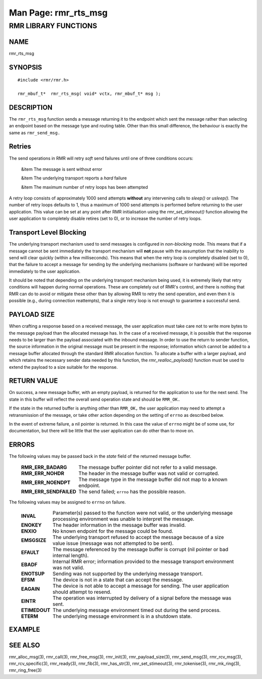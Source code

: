 .. This work is licensed under a Creative Commons Attribution 4.0 International License. 
.. SPDX-License-Identifier: CC-BY-4.0 
.. CAUTION: this document is generated from source in doc/src/rtd. 
.. To make changes edit the source and recompile the document. 
.. Do NOT make changes directly to .rst or .md files. 
 
============================================================================================ 
Man Page: rmr_rts_msg 
============================================================================================ 
 
 


RMR LIBRARY FUNCTIONS
=====================



NAME
----

rmr_rts_msg 


SYNOPSIS
--------

 
:: 
 
 #include <rmr/rmr.h>
  
 rmr_mbuf_t*  rmr_rts_msg( void* vctx, rmr_mbuf_t* msg );
 


DESCRIPTION
-----------

The ``rmr_rts_msg`` function sends a message returning it to 
the endpoint which sent the message rather than selecting an 
endpoint based on the message type and routing table. Other 
than this small difference, the behaviour is exactly the same 
as ``rmr_send_msg.`` 


Retries
-------

The send operations in RMR will retry *soft* send failures 
until one of three conditions occurs: 
 
 
 &item The message is sent without error 
  
 &item The underlying transport reports a *hard* failure 
  
 &item The maximum number of retry loops has been attempted 
 
 
A retry loop consists of approximately 1000 send attempts 
**without** any intervening calls to *sleep()* or *usleep().* 
The number of retry loops defaults to 1, thus a maximum of 
1000 send attempts is performed before returning to the user 
application. This value can be set at any point after RMR 
initialisation using the *rmr_set_stimeout()* function 
allowing the user application to completely disable retires 
(set to 0), or to increase the number of retry loops. 


Transport Level Blocking
------------------------

The underlying transport mechanism used to send messages is 
configured in *non-blocking* mode. This means that if a 
message cannot be sent immediately the transport mechanism 
will **not** pause with the assumption that the inability to 
send will clear quickly (within a few milliseconds). This 
means that when the retry loop is completely disabled (set to 
0), that the failure to accept a message for sending by the 
underlying mechanisms (software or hardware) will be reported 
immediately to the user application. 
 
It should be noted that depending on the underlying transport 
mechanism being used, it is extremely likely that retry 
conditions will happen during normal operations. These are 
completely out of RMR's control, and there is nothing that 
RMR can do to avoid or mitigate these other than by allowing 
RMR to retry the send operation, and even then it is possible 
(e.g., during connection reattempts), that a single retry 
loop is not enough to guarantee a successful send. 


PAYLOAD SIZE
------------

When crafting a response based on a received message, the 
user application must take care not to write more bytes to 
the message payload than the allocated message has. In the 
case of a received message, it is possible that the response 
needs to be larger than the payload associated with the 
inbound message. In order to use the return to sender 
function, the source information in the original message must 
be present in the response; information which cannot be added 
to a message buffer allocated through the standard RMR 
allocation function. To allocate a buffer with a larger 
payload, and which retains the necessary sender data needed 
by this function, the *rmr_realloc_payload()* function must 
be used to extend the payload to a size suitable for the 
response. 


RETURN VALUE
------------

On success, a new message buffer, with an empty payload, is 
returned for the application to use for the next send. The 
state in this buffer will reflect the overall send operation 
state and should be ``RMR_OK.`` 
 
If the state in the returned buffer is anything other than 
``RMR_OK,`` the user application may need to attempt a 
retransmission of the message, or take other action depending 
on the setting of ``errno`` as described below. 
 
In the event of extreme failure, a nil pointer is returned. 
In this case the value of ``errno`` might be of some use, for 
documentation, but there will be little that the user 
application can do other than to move on. 


ERRORS
------

The following values may be passed back in the *state* field 
of the returned message buffer. 
 
 
   .. list-table:: 
     :widths: auto 
     :header-rows: 0 
     :class: borderless 
      
     * - **RMR_ERR_BADARG** 
       - 
         The message buffer pointer did not refer to a valid message. 
      
     * - **RMR_ERR_NOHDR** 
       - 
         The header in the message buffer was not valid or corrupted. 
      
     * - **RMR_ERR_NOENDPT** 
       - 
         The message type in the message buffer did not map to a known 
         endpoint. 
      
     * - **RMR_ERR_SENDFAILED** 
       - 
         The send failed; ``errno`` has the possible reason. 
          
 
 
The following values may be assigned to ``errno`` on failure. 
 
   .. list-table:: 
     :widths: auto 
     :header-rows: 0 
     :class: borderless 
      
     * - **INVAL** 
       - 
         Parameter(s) passed to the function were not valid, or the 
         underlying message processing environment was unable to 
         interpret the message. 
      
     * - **ENOKEY** 
       - 
         The header information in the message buffer was invalid. 
      
     * - **ENXIO** 
       - 
         No known endpoint for the message could be found. 
      
     * - **EMSGSIZE** 
       - 
         The underlying transport refused to accept the message 
         because of a size value issue (message was not attempted to 
         be sent). 
      
     * - **EFAULT** 
       - 
         The message referenced by the message buffer is corrupt (nil 
         pointer or bad internal length). 
      
     * - **EBADF** 
       - 
         Internal RMR error; information provided to the message 
         transport environment was not valid. 
      
     * - **ENOTSUP** 
       - 
         Sending was not supported by the underlying message 
         transport. 
      
     * - **EFSM** 
       - 
         The device is not in a state that can accept the message. 
      
     * - **EAGAIN** 
       - 
         The device is not able to accept a message for sending. The 
         user application should attempt to resend. 
      
     * - **EINTR** 
       - 
         The operation was interrupted by delivery of a signal before 
         the message was sent. 
      
     * - **ETIMEDOUT** 
       - 
         The underlying message environment timed out during the send 
         process. 
      
     * - **ETERM** 
       - 
         The underlying message environment is in a shutdown state. 
          
 


EXAMPLE
-------



SEE ALSO
--------

rmr_alloc_msg(3), rmr_call(3), rmr_free_msg(3), rmr_init(3), 
rmr_payload_size(3), rmr_send_msg(3), rmr_rcv_msg(3), 
rmr_rcv_specific(3), rmr_ready(3), rmr_fib(3), 
rmr_has_str(3), rmr_set_stimeout(3), rmr_tokenise(3), 
rmr_mk_ring(3), rmr_ring_free(3) 
